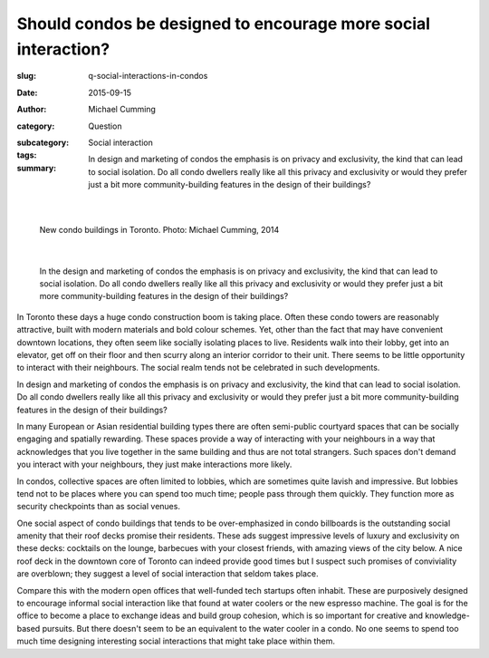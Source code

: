 Should condos be designed to encourage more social interaction?
===================================================================

:slug: q-social-interactions-in-condos
:date: 2015-09-15
:author: Michael Cumming
:category: Question
:subcategory:
:tags: Social interaction
:summary: In design and marketing of condos the emphasis is on privacy and exclusivity, the kind that can lead to social isolation. Do all condo dwellers really like all this privacy and exclusivity or would they prefer just a bit more community-building features in the design of their buildings? 

	.. figure:: /images/1030265.RW2.jpg
		:alt: photo by Michael Cumming
		:figwidth: 100%
		:width: 200px

|

.. figure:: /images/1030265.RW2.jpg
	:alt: photo by Michael Cumming
	:figwidth: 100%
	:width: 400px

	New condo buildings in Toronto. Photo: Michael Cumming, 2014

|

	In the design and marketing of condos the emphasis is on privacy and exclusivity, the kind that can lead to social isolation. Do all condo dwellers really like all this privacy and exclusivity or would they prefer just a bit more community-building features in the design of their buildings? 

In Toronto these days a huge condo construction boom is taking place. Often these condo towers are reasonably attractive, built with modern materials and bold colour schemes. Yet, other than the fact that may have convenient downtown locations, they often seem like socially isolating places to live. Residents walk into their lobby, get into an elevator, get off on their floor and then scurry along an interior corridor to their unit. There seems to be little opportunity to interact with their neighbours. The social realm tends not be celebrated in such developments. 

In design and marketing of condos the emphasis is on privacy and exclusivity, the kind that can lead to social isolation. Do all condo dwellers really like all this privacy and exclusivity or would they prefer just a bit more community-building features in the design of their buildings? 

In many European or Asian residential building types there are often semi-public courtyard spaces that can be socially engaging and spatially rewarding. These spaces provide a way of interacting with your neighbours in a way that acknowledges that you live together in the same building and thus are not total strangers. Such spaces don't demand you interact with your neighbours, they just make interactions more likely. 

In condos, collective spaces are often limited to lobbies, which are sometimes quite lavish and impressive. But lobbies tend not to be places where you can spend too much time; people pass through them quickly. They function more as security checkpoints than as social venues. 

One social aspect of condo buildings that tends to be over-emphasized in condo billboards is the outstanding social amenity that their roof decks promise their residents. These ads suggest impressive levels of luxury and exclusivity on these decks: cocktails on the lounge, barbecues with your closest friends, with amazing views of the city below. A nice roof deck in the downtown core of Toronto can indeed provide good times but I suspect such promises of conviviality are overblown; they suggest a level of social interaction that seldom takes place. 

Compare this with the modern open offices that well-funded tech startups often inhabit. These are purposively designed to encourage informal social interaction like that found at water coolers or the new espresso machine. The goal is for the office to become a place to exchange ideas and build group cohesion, which is so important for creative and knowledge-based pursuits. But there doesn't seem to be an equivalent to the water cooler in a condo. No one seems to spend too much time designing interesting social interactions that might take place within them. 

.. raw:: html

	<!DOCTYPE html>
	<meta charset="utf-8">
	<link rel="stylesheet" type="text/css" href="/code/css/graphParts.css">
	<body><script src="https://cdnjs.cloudflare.com/ajax/libs/d3/3.5.5/d3.min.js"></script>

	<script src="/code/javascript/graph-d3.js?graphA=g-social-interactions-in-condos.json;thisNode=condos">
	</script>





